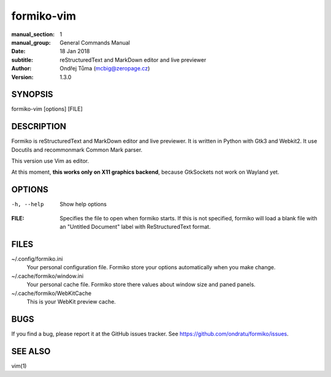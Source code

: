 formiko-vim
===========

:manual_section: 1
:manual_group: General Commands Manual
:date: 18 Jan 2018
:subtitle: reStructuredText and MarkDown editor and live previewer
:author: Ondřej Tůma (mcbig@zeropage.cz)
:version: 1.3.0

SYNOPSIS
~~~~~~~~

formiko-vim [options] [FILE]

DESCRIPTION
~~~~~~~~~~~
Formiko is reStructuredText and MarkDown editor and live previewer. It is
written in Python with Gtk3 and Webkit2. It use Docutils and
recommonmark Common Mark parser.

This version use Vim as editor.

At this moment, **this works only on X11 graphics backend**, because GtkSockets
not work on Wayland yet.

OPTIONS
~~~~~~~

-h, --help          Show help options

:FILE:  Specifies the file to open when formiko starts. If this is not
        specified, formiko will load a blank file with an "Untitled Document"
        label with ReStructuredText format.

FILES
~~~~~

~/.config/formiko.ini
  Your personal configuration file. Formiko store your options automatically
  when you make change.

~/.cache/formiko/window.ini
  Your personal cache file. Formiko store there values about window size and
  paned panels.

~/.cache/formiko/WebKitCache
  This is your WebKit preview cache.

BUGS
~~~~
If you find a bug, please report it at the GitHub issues tracker. See
https://github.com/ondratu/formiko/issues.

SEE ALSO
~~~~~~~~
vim(1)
